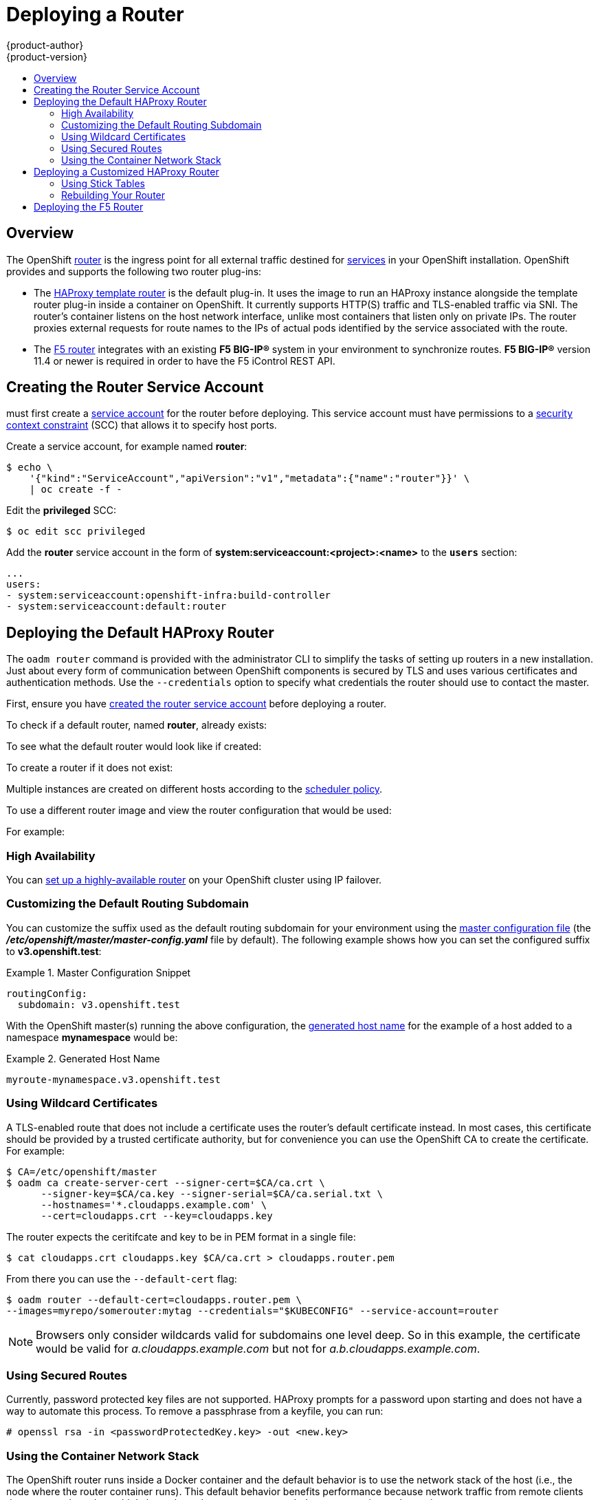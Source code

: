 = Deploying a Router
{product-author}
{product-version}
:data-uri:
:icons:
:experimental:
:toc: macro
:toc-title:
:prewrap!:

toc::[]

== Overview
The OpenShift link:../../architecture/core_concepts/routes.html[router] is the
ingress point for all external traffic destined for
link:../../architecture/core_concepts/pods_and_services.html#services[services]
in your OpenShift installation. OpenShift provides and supports the following
two router plug-ins:

- The
link:../../architecture/core_concepts/routes.html#haproxy-template-router[HAProxy
template router] is the default plug-in. It uses the
ifdef::openshift-enterprise[]
*openshift3/ose-haproxy-router*
endif::[]
ifdef::openshift-origin[]
*openshift/origin-haproxy-router*
endif::[]
 image to run an HAProxy instance alongside the template router plug-in inside a
container on OpenShift. It currently supports HTTP(S) traffic and TLS-enabled
traffic via SNI. The router's container listens on the host network interface,
unlike most containers that listen only on private IPs. The router proxies
external requests for route names to the IPs of actual pods identified by the
service associated with the route.

- The link:../../architecture/core_concepts/routes.html#f5-router[F5 router]
integrates with an existing *F5 BIG-IP®* system in your environment to
synchronize routes. *F5 BIG-IP®* version 11.4 or newer is required in order to
have the F5 iControl REST API.

ifdef::openshift-enterprise[]
[NOTE]
====
The F5 router plug-in is available starting in OpenShift Enterprise 3.0.2.
====
endif::[]

[[creating-the-router-service-account]]

== Creating the Router Service Account

ifdef::openshift-enterprise[]
Starting in OpenShift Enterprise 3.0.1.0, you
endif::[]
ifdef::openshift-origin[]
You
endif::[]
must first create a
link:../../architecture/core_concepts/projects_and_users.html[service account]
for the router before deploying. This service account must have permissions to a
link:../../architecture/additional_concepts/authorization.html#security-context-constraints[security
context constraint] (SCC) that allows it to specify host ports.

Create a service account, for example named *router*:

====
----
$ echo \
    '{"kind":"ServiceAccount","apiVersion":"v1","metadata":{"name":"router"}}' \
    | oc create -f -
----
====

Edit the *privileged* SCC:

====
----
$ oc edit scc privileged
----
====

Add the *router* service account in the form of
*system:serviceaccount:<project>:<name>* to the `*users*` section:

====
----
...
users:
- system:serviceaccount:openshift-infra:build-controller
- system:serviceaccount:default:router
----
====

[[haproxy-router]]
== Deploying the Default HAProxy Router
The `oadm router` command is provided with the administrator CLI to simplify the
tasks of setting up routers in a new installation. Just about every form of
communication between OpenShift components is secured by TLS and uses various
certificates and authentication methods. Use the `--credentials` option to
specify what credentials the router should use to contact the master.

First, ensure you have link:#creating-the-router-service-account[created the
router service account] before deploying a router.

To check if a default router, named *router*, already exists:

ifdef::openshift-enterprise[]
----
$ oadm router --dry-run \
    --credentials='/etc/openshift/master/openshift-router.kubeconfig' \
    --service-account=router
----
endif::[]
ifdef::openshift-origin[]
----
$ oadm router --credentials="$KUBECONFIG" --dry-run --service-account=router
----
endif::[]

To see what the default router would look like if created:

ifdef::openshift-enterprise[]
----
$ oadm router -o yaml \
    --credentials='/etc/openshift/master/openshift-router.kubeconfig' \
    --service-account=router
----
endif::[]
ifdef::openshift-origin[]
----
$ oadm router -o yaml --credentials="$KUBECONFIG" --service-account=router
----
endif::[]

To create a router if it does not exist:

ifdef::openshift-enterprise[]
----
$ oadm router <router_name> --replicas=<number> \
    --credentials='/etc/openshift/master/openshift-router.kubeconfig' \
    --service-account=router
----
endif::[]
ifdef::openshift-origin[]
----
$ oadm router <router_name> --replicas=<number> \
    --credentials="$KUBECONFIG" \
    --service-account=router
----
endif::[]

Multiple instances are created on different hosts according to the
link:../../admin_guide/scheduler.html[scheduler policy].

To use a different router image and view the router configuration that would be used:

ifdef::openshift-enterprise[]
----
$ oadm router <router_name> -o <format> --images=<image> \
    --credentials='/etc/openshift/master/openshift-router.kubeconfig' \
    --service-account=router
----
endif::[]
ifdef::openshift-origin[]
----
$ oadm router <router_name> -o <format> --images=<image> \
    --credentials="$KUBECONFIG" \
    --service-account=router
----
endif::[]

For example:

ifdef::openshift-enterprise[]
====
----
$ oadm router region-west -o yaml --images=myrepo/somerouter:mytag \
    --credentials='/etc/openshift/master/openshift-router.kubeconfig' \
    --service-account=router
----
====
endif::[]
ifdef::openshift-origin[]
====
----
$ oadm router region-west -o yaml --images=myrepo/somerouter:mytag \
    --credentials="$KUBECONFIG" \
    --service-account=router
----
====
endif::[]

=== High Availability
You can link:../../admin_guide/high_availability.html[set up a highly-available
router] on your OpenShift cluster using IP failover.

[[customizing-the-default-routing-subdomain]]

=== Customizing the Default Routing Subdomain

You can customize the suffix used as the default routing subdomain for your
environment using the
link:../../admin_guide/master_node_configuration.html#master-configuration-files[master
configuration file] (the *_/etc/openshift/master/master-config.yaml_* file by
default). The following example shows how you can set the configured suffix to
*v3.openshift.test*:

.Master Configuration Snippet
====

----
routingConfig:
  subdomain: v3.openshift.test
----
====

With the OpenShift master(s) running the above configuration, the
link:../../architecture/core_concepts/routes.html#route-hostnames[generated host
name] for the example of a host added to a namespace *mynamespace* would be:

.Generated Host Name
====

----
myroute-mynamespace.v3.openshift.test
----
====

[[using-wildcard-certificates]]

=== Using Wildcard Certificates

A TLS-enabled route that does not include a certificate uses the router's
default certificate instead. In most cases, this certificate should be provided by a
trusted certificate authority, but for convenience you can use the OpenShift CA
to create the certificate. For example:

====
----
$ CA=/etc/openshift/master
$ oadm ca create-server-cert --signer-cert=$CA/ca.crt \
      --signer-key=$CA/ca.key --signer-serial=$CA/ca.serial.txt \
      --hostnames='*.cloudapps.example.com' \
      --cert=cloudapps.crt --key=cloudapps.key
----
====

The router expects the ceritifcate and key to be in PEM format in a single
file:

====
----
$ cat cloudapps.crt cloudapps.key $CA/ca.crt > cloudapps.router.pem
----
====

From there you can use the `--default-cert` flag:

====
----
$ oadm router --default-cert=cloudapps.router.pem \
--images=myrepo/somerouter:mytag --credentials="$KUBECONFIG" --service-account=router
----
====

[NOTE]
====
Browsers only consider wildcards valid for subdomains one
level deep. So in this example, the certificate would be valid for
_a.cloudapps.example.com_ but not for _a.b.cloudapps.example.com_.
====

[[using-secured-routes]]

=== Using Secured Routes

Currently, password protected key files are not supported. HAProxy prompts
for a password upon starting and does not have a way to automate this process.
To remove a passphrase from a keyfile, you can run:

----
# openssl rsa -in <passwordProtectedKey.key> -out <new.key>
----

[[using-the-container-network-stack]]

=== Using the Container Network Stack

The OpenShift router runs inside a Docker container and the default behavior is
to use the network stack of the host (i.e., the node where the router container
runs). This default behavior benefits performance because network traffic from
remote clients does not need to take multiple hops through user space to reach
the target service and container.

Additionally, this default behavior enables the router to get the actual source
IP address of the remote connection rather than geting the node's IP address.
This is useful for defining ingress rules based on the originating IP,
supporting sticky sessions, and monitoring traffic, among other uses.

This host network behavior is controlled by the `--host-network` router command
line option, and the default behaviour is the equivalent of using
`--host-network=true`. If you wish to run the router with the container network
stack, use the `--host-network=false` option when creating the router. For
example:

ifdef::openshift-enterprise[]
====
----
$ oadm router \
    --credentials='/etc/openshift/master/openshift-router.kubeconfig' \
    --service-account=router \
    --host-network=false
----
====
endif::[]
ifdef::openshift-origin[]
====
----
$ oadm router \
    --credentials="$KUBECONFIG" \
    --service-account=router \
    --host-network=false
----
====
endif::[]

Internally, this means the router container must publish the 80 and 443
ports in order for the external network to communicate with the router.

[NOTE]
====
Running with the container network stack means that the router sees the source
IP address of a connection to be the NATed IP address of the node, rather than
the actual remote IP address.
====

== Deploying a Customized HAProxy Router

The HAProxy router is based on a
link:http://golang.org/pkg/text/template/[*golang* template] that
generates the HAProxy configuration file from a list of routes. If you
want a customized template router to meet your needs, you can customize
the template file, build a new Docker image, and run a customized router.

One common case for this might be implementing new features within the
application back ends. For example, it might be desirable in a highly-available
setup to link:#using-stick-tables[use stick-tables] that synchronizes between
peers. The router plug-in provides all the facilities necessary to make this
customization.

You can obtain a new *_haproxy-config.template_* file from the latest router
image by running:

----
ifdef::openshift-enterprise[]
# docker run --rm --interactive=true --tty --entrypoint=cat \
    registry.access.redhat.com/openshift3/ose-haproxy-router:v3.0.2.0 haproxy-config.template
endif::[]
ifdef::openshift-origin[]
# docker run --rm --interactive=true --tty --entrypoint=cat \
    openshift/origin-haproxy-router haproxy-config.template
endif::[]
----

Save this content to a file for use as the basis of your customized template.

[[using-stick-tables]]

=== Using Stick Tables

The following example customization can be used in a
link:../../admin_guide/high_availability.html#configuring-a-highly-available-routing-service[highly-available
routing setup] to use stick-tables that synchronize between peers.

*Adding a Peer Section*

In order to synchronize stick-tables amongst peers you must a define a peers
section in your HAProxy configuration. This section determines how HAProxy will
identify and connect to peers. The plug-in provides data to the template under
the `*.PeerEndpoints*` variable to allow you to easily identify members of the
router service. You may add a peer section to the *_haproxy-config.template_*
file inside the router image by adding:

====
----
{{ if (len .PeerEndpoints) gt 0 }}
peers openshift_peers
  {{ range $endpointID, $endpoint := .PeerEndpoints }}
    peer {{$endpoint.TargetName}} {{$endpoint.IP}}:1937
  {{ end }}
{{ end }}
----
====

*Changing the Reload Script*

When using stick-tables, you have the option of telling HAProxy what it should
consider the name of the local host in the peer section. When creating
endpoints, the plug-in attempts to set the `*TargetName*` to the value of the
endpoint's `*TargetRef.Name*`. If `*TargetRef*` is not set, it will set the
`*TargetName*` to the IP address. The `*TargetRef.Name*` corresponds with the
Kubernetes host name, therefore you can add the `-L` option to the
`reload-haproxy` script to identify the local host in the peer section.

====
----
peer_name=$HOSTNAME <1>

if [ -n "$old_pid" ]; then
  /usr/sbin/haproxy -f $config_file -p $pid_file -L $peer_name -sf $old_pid
else
  /usr/sbin/haproxy -f $config_file -p $pid_file -L $peer_name
fi
----
<1> Must match an endpoint target name that is used in the peer section.
====

*Modifying Back Ends*

Finally, to use the stick-tables within back ends, you can modify the HAProxy
configuration to use the stick-tables and peer set. The following is an example
of changing the existing back end for TCP connections to use stick-tables:

====
----

            {{ if eq $cfg.TLSTermination "passthrough" }}
backend be_tcp_{{$cfgIdx}}
  balance leastconn
  timeout check 5000ms
  stick-table type ip size 1m expire 5m{{ if (len $.PeerEndpoints) gt 0 }} peers openshift_peers {{ end }}
  stick on src
                {{ range $endpointID, $endpoint := $serviceUnit.EndpointTable }}
  server {{$endpointID}} {{$endpoint.IP}}:{{$endpoint.Port}} check inter 5000ms
                {{ end }}
            {{ end }}
----
====

After this modification, you can link:#rebuilding-your-router[rebuild your router].
[[rebuilding-your-router]]

=== Rebuilding Your Router

After you have made any desired modifications to the template, such as the
example link:#using-stick-tables[stick tables] customization, you must rebuild
your router for your changes to go in effect:

. https://access.redhat.com/articles/881893#createimage[Rebuild the Docker
image to include your customized template.]
. link:docker_registry.html#access[Push the resulting image to your repository].
. Create the router specifying your new image, either:
.. in the pod's object definition directly, or
.. by adding the `--images=<repo>/<image>:<tag>` flag to the `oadm router`
command when
link:../../admin_guide/high_availability.html#configuring-a-highly-available-routing-service[creating
a highly-available routing service].

[[deploying-the-f5-router]]

== Deploying the F5 Router

ifdef::openshift-enterprise[]
[NOTE]
====
The F5 router plug-in is available starting in OpenShift Enterprise 3.0.2.
====
endif::[]

The F5 router plug-in is provided as a Docker image and run as a pod, just like
the link:#haproxy-router[default HAProxy router]. Deploying the F5 router is
done similarly as well, using the `oadm router` command but providing additional
flags (or environment variables) to specify the following parameters for the *F5
BIG-IP®* host:

[[f5-router-flags]]
[cols="1,4"]
|===
|Flag |Description

|`--type=f5-router`
|Specifies that an F5 router should be launched (the default `--type` is
*haproxy-router*).

|`--external-host`
|Specifies the *F5 BIG-IP®* host's management interface's host name or IP
address.

|`--external-host-username`
|Specifies the *F5 BIG-IP®* user name (typically *admin*).

|`--external-host-password`
|Specifies the *F5 BIG-IP®* password.

|`--external-host-http-vserver`
|Specifies the name of the F5 virtual server for HTTP connections.

|`--external-host-https-vserver`
|Specifies the name of the F5 virtual server for
HTTPS connections.

|`--external-host-private-key`
|Specifies the path to the SSH private key file for the *F5 BIG-IP®* host.
Required to upload and delete key and certificate files for routes.

|`--external-host-insecure`
|A Boolean flag that indicates that the F5 router should skip strict certificate
verification with the *F5 BIG-IP®* host.
|===

As with the HAProxy router, the `oadm router` command creates the service and
deployment configuration objects, and thus the replication controllers and
pod(s) in which the F5 router itself runs. The replication controller restarts
the F5 router in case of crashes. Because the F5 router is only watching routes
and endpoints and configuring *F5 BIG-IP®* accordingly, running the F5 router in
this way along with an appropriately configured *F5 BIG-IP®* deployment should
satisfy high-availability requirements.

To deploy the F5 router:

. First,
link:../../admin_guide/routing_from_edge_lb.html#establishing-a-tunnel-using-a-ramp-node[establish
a tunnel using a ramp node], which allows for the routing of traffic to pods
through the link:../../architecture/additional_concepts/sdn.html[OpenShift SDN].

. Ensure you have link:#creating-the-router-service-account[created the router
service account].

. Run the `oadm router` command with the link:#f5-router-flags[appropriate
flags]. For example:
+
ifdef::openshift-enterprise[]
====
----
$ oadm router \
    --type=f5-router \
    --external-host=10.0.0.2 \
    --external-host-username=admin \
    --external-host-password=mypassword \
    --external-host-http-vserver=ose-vserver \
    --external-host-https-vserver=https-ose-vserver \
    --external-host-private-key=/path/to/key \
    --credentials='/etc/openshift/master/openshift-router.kubeconfig' \
    --service-account=router
----
====
endif::[]
ifdef::openshift-origin[]
====
----
$ oadm router \
    --type=f5-router \
    --external-host=10.0.0.2 \
    --external-host-username=admin \
    --external-host-password=mypassword \
    --external-host-http-vserver=ose-vserver \
    --external-host-https-vserver=https-ose-vserver \
    --external-host-private-key=/path/to/key \
    --credentials="$KUBECONFIG" \
    --service-account=router
----
====
endif::[]

== What's Next?

If you deployed an HAProxy router, you can learn more about
link:../../admin_guide/router.html[monitoring the router].

If you have not yet done so, you can:

- link:../../admin_guide/configuring_authentication.html[Configure
authentication]; by default, authentication is set to
link:../../admin_guide/configuring_authentication.html#DenyAllPasswordIdentityProvider[Deny
All].
- Deploy an link:docker_registry.html[integrated Docker registry].
- link:first_steps.html[Populate your OpenShift installation] with a useful set
of Red Hat-provided image streams and templates.
